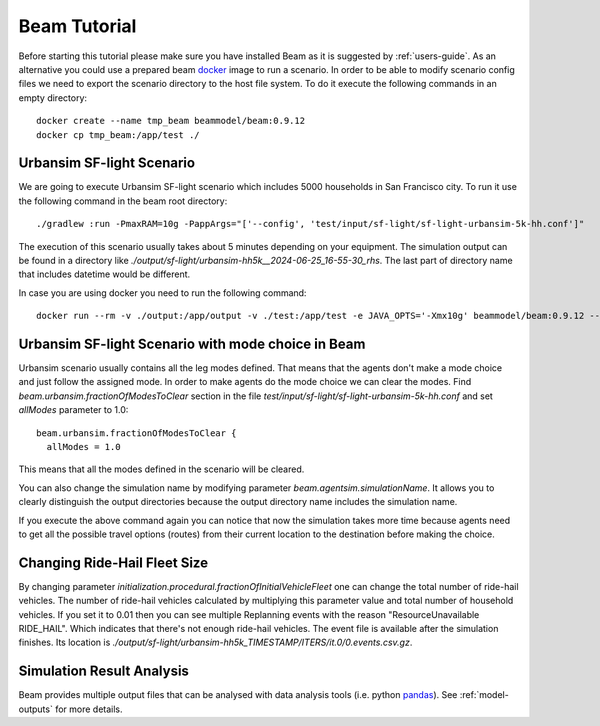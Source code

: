 Beam Tutorial
=============
Before starting this tutorial please make sure you have installed Beam as it is suggested by :ref:`users-guide`.
As an alternative you could use a prepared beam `docker <https://www.docker.com/>`_ image to run a scenario.
In order to be able to modify scenario config files we need to export the scenario directory to the host file system.
To do it execute the following commands in an empty directory::

    docker create --name tmp_beam beammodel/beam:0.9.12
    docker cp tmp_beam:/app/test ./

Urbansim SF-light Scenario
--------------------------
We are going to execute Urbansim SF-light scenario which includes 5000 households in San Francisco city. To run it use
the following command in the beam root directory::

  ./gradlew :run -PmaxRAM=10g -PappArgs="['--config', 'test/input/sf-light/sf-light-urbansim-5k-hh.conf']"

The execution of this scenario usually takes about 5 minutes depending on your equipment.
The simulation output can be found in a directory like *./output/sf-light/urbansim-hh5k__2024-06-25_16-55-30_rhs*. The last part of
directory name that includes datetime would be different.

In case you are using docker you need to run the following command::

    docker run --rm -v ./output:/app/output -v ./test:/app/test -e JAVA_OPTS='-Xmx10g' beammodel/beam:0.9.12 --config test/input/sf-light/sf-light-urbansim-5k-hh.conf


Urbansim SF-light Scenario with mode choice in Beam
---------------------------------------------------

Urbansim scenario usually contains all the leg modes defined. That means that the agents don't make a mode choice and
just follow the assigned mode. In order to make agents do the mode choice we can clear the modes. Find
*beam.urbansim.fractionOfModesToClear* section in the file *test/input/sf-light/sf-light-urbansim-5k-hh.conf* and
set *allModes* parameter to 1.0::

    beam.urbansim.fractionOfModesToClear {
      allModes = 1.0

This means that all the modes defined in the scenario will be cleared.

You can also change the simulation name by modifying parameter *beam.agentsim.simulationName*. It allows you to clearly
distinguish the output directories because the output directory name includes the simulation name.

If you execute the above command again you can notice that now the simulation takes more time because agents need to
get all the possible travel options (routes) from their current location to the destination before
making the choice.

Changing Ride-Hail Fleet Size
-----------------------------

By changing parameter *initialization.procedural.fractionOfInitialVehicleFleet* one can change the total number of
ride-hail vehicles. The number of ride-hail vehicles calculated by multiplying this parameter value and total number of
household vehicles.
If you set it to 0.01 then you can see multiple Replanning events with the reason "ResourceUnavailable RIDE_HAIL".
Which indicates that there's not enough ride-hail vehicles. The event file is available after the simulation finishes.
Its location is *./output/sf-light/urbansim-hh5k_TIMESTAMP/ITERS/it.0/0.events.csv.gz*.


Simulation Result Analysis
--------------------------

Beam provides multiple output files that can be analysed with data analysis tools (i.e. python `pandas
<https://pandas.pydata.org/>`_). See :ref:`model-outputs` for more details.